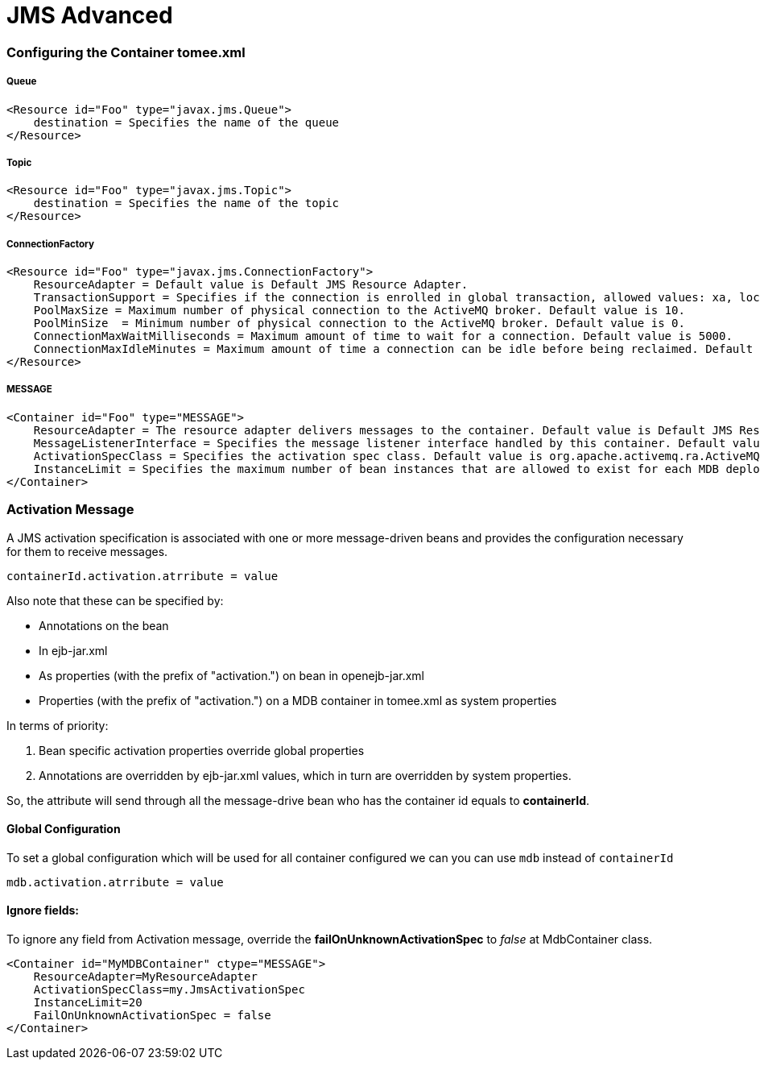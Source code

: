 = JMS Advanced
:jbake-date: 2016-03-17
:jbake-type: page
:jbake-status: published
:jbake-tomeepdf:


=== Configuring the Container tomee.xml

===== Queue

[source,xml]
----
<Resource id="Foo" type="javax.jms.Queue">
    destination = Specifies the name of the queue
</Resource>
----

===== Topic

[source,xml]
----
<Resource id="Foo" type="javax.jms.Topic">
    destination = Specifies the name of the topic
</Resource>
----


===== ConnectionFactory

[source,xml]
----
<Resource id="Foo" type="javax.jms.ConnectionFactory">
    ResourceAdapter = Default value is Default JMS Resource Adapter.
    TransactionSupport = Specifies if the connection is enrolled in global transaction, allowed values: xa, local or none. Default value is xa.
    PoolMaxSize = Maximum number of physical connection to the ActiveMQ broker. Default value is 10.
    PoolMinSize  = Minimum number of physical connection to the ActiveMQ broker. Default value is 0.
    ConnectionMaxWaitMilliseconds = Maximum amount of time to wait for a connection. Default value is 5000.
    ConnectionMaxIdleMinutes = Maximum amount of time a connection can be idle before being reclaimed. Default value is 15.
</Resource>
----

===== MESSAGE

[source,xml]
----
<Container id="Foo" type="MESSAGE">
    ResourceAdapter = The resource adapter delivers messages to the container. Default value is Default JMS Resource Adapter.
    MessageListenerInterface = Specifies the message listener interface handled by this container. Default value is javax.jms.MessageListener.
    ActivationSpecClass = Specifies the activation spec class. Default value is org.apache.activemq.ra.ActiveMQActivationSpec.
    InstanceLimit = Specifies the maximum number of bean instances that are allowed to exist for each MDB deployment. Default value is 10.
</Container>
----


=== Activation Message

A JMS activation specification is associated with one or more message-driven beans and provides the configuration necessary for them to receive messages.

[source,java]
----
containerId.activation.atrribute = value
----

Also note that these can be specified by:

* Annotations on the bean
* In ejb-jar.xml
* As properties (with the prefix of "activation.") on bean in openejb-jar.xml
* Properties (with the prefix of "activation.") on a MDB container in tomee.xml as system properties

In terms of priority:

1. Bean specific activation properties override global properties
1. Annotations are overridden by ejb-jar.xml values, which in turn are overridden by system properties.

So, the attribute will send through all the message-drive bean who has the container id equals to *containerId*.


==== Global Configuration

To set a global configuration which will be used for all container configured we can you can use `mdb` instead of `containerId`

[source,java]
----
mdb.activation.atrribute = value
----

==== Ignore fields:

To ignore any field from Activation message, override the *failOnUnknownActivationSpec* to _false_ at MdbContainer class.

[source,xml]
----
<Container id="MyMDBContainer" ctype="MESSAGE">
    ResourceAdapter=MyResourceAdapter
    ActivationSpecClass=my.JmsActivationSpec
    InstanceLimit=20
    FailOnUnknownActivationSpec = false
</Container>
----
